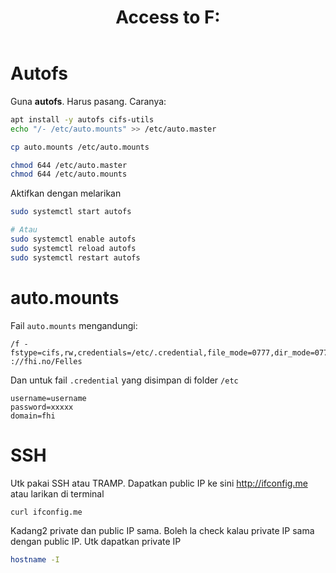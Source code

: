 #+title: Access to F:
* Autofs
Guna *autofs*. Harus pasang. Caranya:

#+BEGIN_SRC sh
  apt install -y autofs cifs-utils
  echo "/- /etc/auto.mounts" >> /etc/auto.master

  cp auto.mounts /etc/auto.mounts

  chmod 644 /etc/auto.master
  chmod 644 /etc/auto.mounts

#+END_SRC

Aktifkan dengan melarikan

#+BEGIN_SRC sh
  sudo systemctl start autofs

  # Atau
  sudo systemctl enable autofs
  sudo systemctl reload autofs
  sudo systemctl restart autofs
#+END_SRC
* auto.mounts
Fail =auto.mounts= mengandungi:

#+begin_example
  /f -fstype=cifs,rw,credentials=/etc/.credential,file_mode=0777,dir_mode=0777 ://fhi.no/Felles
#+end_example

Dan untuk fail =.credential= yang disimpan di folder =/etc=

#+begin_example
  username=username
  password=xxxxx
  domain=fhi
#+end_example

* SSH

Utk pakai SSH atau TRAMP. Dapatkan public IP ke sini [[http://ifconfig.me][http://ifconfig.me]] atau
larikan di terminal

#+BEGIN_SRC sh
  curl ifconfig.me
#+END_SRC

Kadang2 private dan public IP sama. Boleh la check kalau private IP sama dengan
public IP. Utk dapatkan private IP

#+BEGIN_SRC sh
  hostname -I
#+END_SRC
